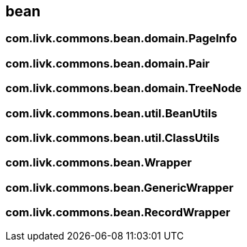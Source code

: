 [[bean]]
== bean

=== com.livk.commons.bean.domain.PageInfo

=== com.livk.commons.bean.domain.Pair

=== com.livk.commons.bean.domain.TreeNode

=== com.livk.commons.bean.util.BeanUtils

=== com.livk.commons.bean.util.ClassUtils

=== com.livk.commons.bean.Wrapper

=== com.livk.commons.bean.GenericWrapper

=== com.livk.commons.bean.RecordWrapper
